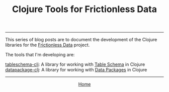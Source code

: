 #+TITLE: Clojure Tools for Frictionless Data
#+HTML_HEAD: <link rel="stylesheet" type="text/css" href="../style.css" />
-----

#+attr_html: :width 800px
[[file:~/repos/cblop.github.io/img/frictionlessdata-logo.png]]

This series of blog posts are to document the development of the Clojure libraries for the [[https://frictionlessdata.io/][Frictionless Data]] project.

The tools that I'm developing are:

[[https://github.com/frictionlessdata/tableschema-clj][tableschema-clj]]: A library for working with [[http://specs.frictionlessdata.io/table-schema/][Table Schema]] in Clojure
[[https://github.com/frictionlessdata/datapackage-clj][datapackage-clj]]: A library for working with [[http://specs.frictionlessdata.io/data-package/][Data Packages]] in Clojure

# - [[./frictionless.html][A gentle introduction to Frictionless Data]]: This post explains what table schema and data packages are, and why to use them
# - [[build.html][Setting up Travis CI and Coveralls for Clojure Development]]: The steps I took to set up the build environment
# - [[./tests.html][Translating Python and Ruby tests to Clojure]]: How I ported the existing tests over to Clojure's core.test
# - [[spec-types.html][Using Clojure Spec for Table Schema types]]: How I'm using spec, and why I think it's a great fit

-----

#+HTML:<div align=center>
[[http://mthompson.org][Home]]
#+HTML:</div>
